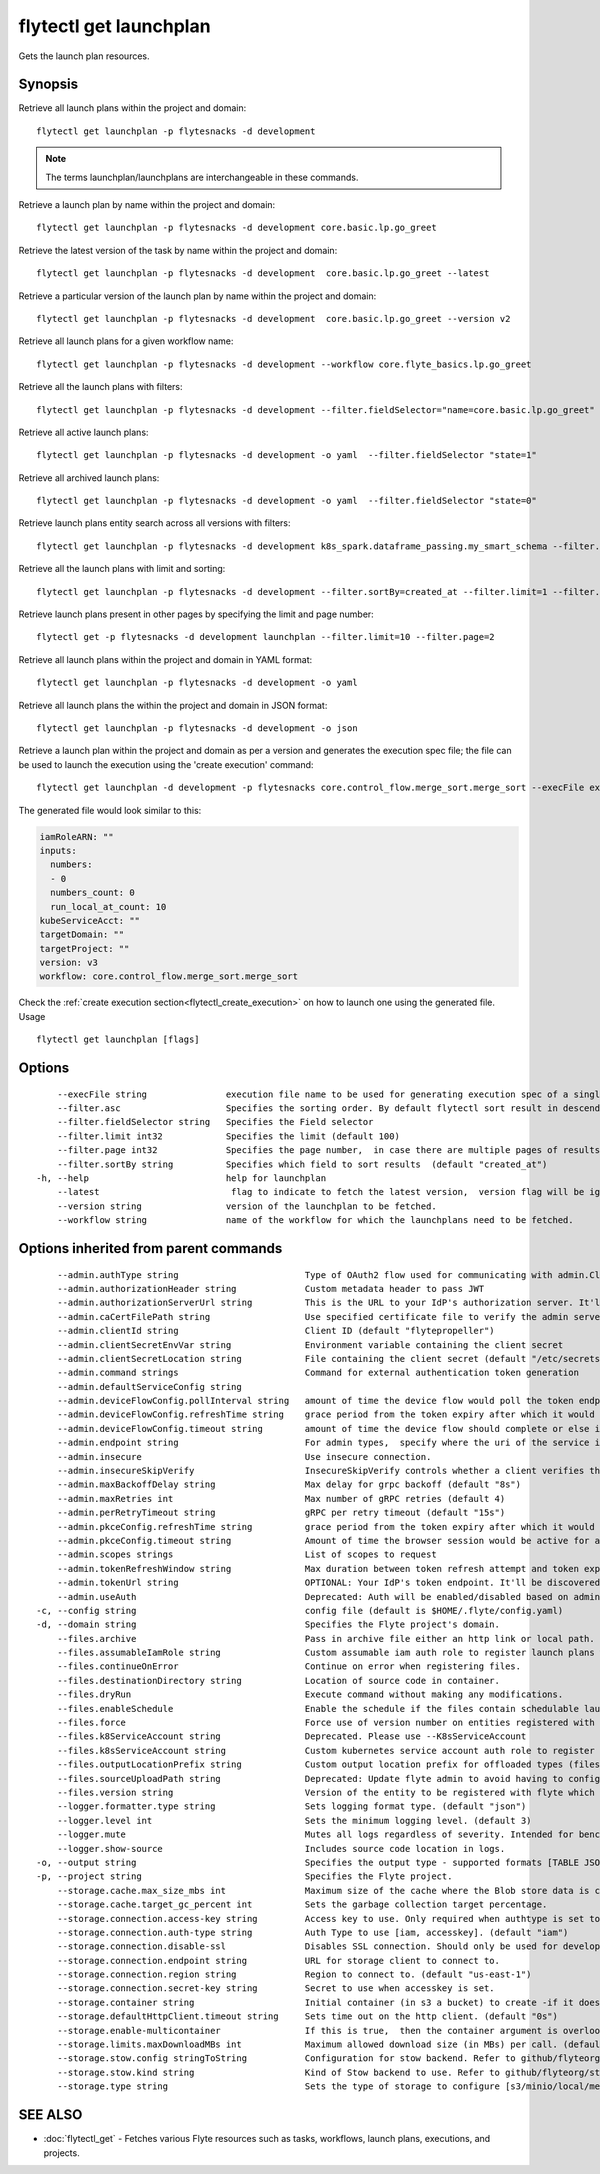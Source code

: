 .. _flytectl_get_launchplan:

flytectl get launchplan
-----------------------

Gets the launch plan resources.

Synopsis
~~~~~~~~



Retrieve all launch plans within the project and domain:
::

 flytectl get launchplan -p flytesnacks -d development

.. note::
    
   The terms launchplan/launchplans are interchangeable in these commands.

Retrieve a launch plan by name within the project and domain:

::

 flytectl get launchplan -p flytesnacks -d development core.basic.lp.go_greet


Retrieve the latest version of the task by name within the project and domain:

::

 flytectl get launchplan -p flytesnacks -d development  core.basic.lp.go_greet --latest

Retrieve a particular version of the launch plan by name within the project and domain:

::

 flytectl get launchplan -p flytesnacks -d development  core.basic.lp.go_greet --version v2

Retrieve all launch plans for a given workflow name:

::

 flytectl get launchplan -p flytesnacks -d development --workflow core.flyte_basics.lp.go_greet

Retrieve all the launch plans with filters:
::

  flytectl get launchplan -p flytesnacks -d development --filter.fieldSelector="name=core.basic.lp.go_greet"

Retrieve all active launch plans:
::

  flytectl get launchplan -p flytesnacks -d development -o yaml  --filter.fieldSelector "state=1"

Retrieve all archived launch plans:
::

  flytectl get launchplan -p flytesnacks -d development -o yaml  --filter.fieldSelector "state=0"

Retrieve launch plans entity search across all versions with filters:
::

  flytectl get launchplan -p flytesnacks -d development k8s_spark.dataframe_passing.my_smart_schema --filter.fieldSelector="version=v1"


Retrieve all the launch plans with limit and sorting:
::

  flytectl get launchplan -p flytesnacks -d development --filter.sortBy=created_at --filter.limit=1 --filter.asc

Retrieve launch plans present in other pages by specifying the limit and page number:
::

  flytectl get -p flytesnacks -d development launchplan --filter.limit=10 --filter.page=2

Retrieve all launch plans within the project and domain in YAML format:

::

 flytectl get launchplan -p flytesnacks -d development -o yaml

Retrieve all launch plans the within the project and domain in JSON format:

::

 flytectl get launchplan -p flytesnacks -d development -o json

Retrieve a launch plan within the project and domain as per a version and generates the execution spec file; the file can be used to launch the execution using the 'create execution' command:

::

 flytectl get launchplan -d development -p flytesnacks core.control_flow.merge_sort.merge_sort --execFile execution_spec.yaml

The generated file would look similar to this:

.. code-block:: yaml

	 iamRoleARN: ""
	 inputs:
	   numbers:
	   - 0
	   numbers_count: 0
	   run_local_at_count: 10
	 kubeServiceAcct: ""
	 targetDomain: ""
	 targetProject: ""
	 version: v3
	 workflow: core.control_flow.merge_sort.merge_sort

Check the :ref:`create execution section<flytectl_create_execution>` on how to launch one using the generated file.
Usage


::

  flytectl get launchplan [flags]

Options
~~~~~~~

::

      --execFile string               execution file name to be used for generating execution spec of a single launchplan.
      --filter.asc                    Specifies the sorting order. By default flytectl sort result in descending order
      --filter.fieldSelector string   Specifies the Field selector
      --filter.limit int32            Specifies the limit (default 100)
      --filter.page int32             Specifies the page number,  in case there are multiple pages of results (default 1)
      --filter.sortBy string          Specifies which field to sort results  (default "created_at")
  -h, --help                          help for launchplan
      --latest                         flag to indicate to fetch the latest version,  version flag will be ignored in this case
      --version string                version of the launchplan to be fetched.
      --workflow string               name of the workflow for which the launchplans need to be fetched.

Options inherited from parent commands
~~~~~~~~~~~~~~~~~~~~~~~~~~~~~~~~~~~~~~

::

      --admin.authType string                        Type of OAuth2 flow used for communicating with admin.ClientSecret, Pkce, ExternalCommand are valid values (default "ClientSecret")
      --admin.authorizationHeader string             Custom metadata header to pass JWT
      --admin.authorizationServerUrl string          This is the URL to your IdP's authorization server. It'll default to Endpoint
      --admin.caCertFilePath string                  Use specified certificate file to verify the admin server peer.
      --admin.clientId string                        Client ID (default "flytepropeller")
      --admin.clientSecretEnvVar string              Environment variable containing the client secret
      --admin.clientSecretLocation string            File containing the client secret (default "/etc/secrets/client_secret")
      --admin.command strings                        Command for external authentication token generation
      --admin.defaultServiceConfig string            
      --admin.deviceFlowConfig.pollInterval string   amount of time the device flow would poll the token endpoint if auth server doesn't return a polling interval. Okta and google IDP do return an interval' (default "5s")
      --admin.deviceFlowConfig.refreshTime string    grace period from the token expiry after which it would refresh the token. (default "5m0s")
      --admin.deviceFlowConfig.timeout string        amount of time the device flow should complete or else it will be cancelled. (default "10m0s")
      --admin.endpoint string                        For admin types,  specify where the uri of the service is located.
      --admin.insecure                               Use insecure connection.
      --admin.insecureSkipVerify                     InsecureSkipVerify controls whether a client verifies the server's certificate chain and host name. Caution : shouldn't be use for production usecases'
      --admin.maxBackoffDelay string                 Max delay for grpc backoff (default "8s")
      --admin.maxRetries int                         Max number of gRPC retries (default 4)
      --admin.perRetryTimeout string                 gRPC per retry timeout (default "15s")
      --admin.pkceConfig.refreshTime string          grace period from the token expiry after which it would refresh the token. (default "5m0s")
      --admin.pkceConfig.timeout string              Amount of time the browser session would be active for authentication from client app. (default "2m0s")
      --admin.scopes strings                         List of scopes to request
      --admin.tokenRefreshWindow string              Max duration between token refresh attempt and token expiry. (default "0s")
      --admin.tokenUrl string                        OPTIONAL: Your IdP's token endpoint. It'll be discovered from flyte admin's OAuth Metadata endpoint if not provided.
      --admin.useAuth                                Deprecated: Auth will be enabled/disabled based on admin's dynamically discovered information.
  -c, --config string                                config file (default is $HOME/.flyte/config.yaml)
  -d, --domain string                                Specifies the Flyte project's domain.
      --files.archive                                Pass in archive file either an http link or local path.
      --files.assumableIamRole string                Custom assumable iam auth role to register launch plans with.
      --files.continueOnError                        Continue on error when registering files.
      --files.destinationDirectory string            Location of source code in container.
      --files.dryRun                                 Execute command without making any modifications.
      --files.enableSchedule                         Enable the schedule if the files contain schedulable launchplan.
      --files.force                                  Force use of version number on entities registered with flyte.
      --files.k8ServiceAccount string                Deprecated. Please use --K8sServiceAccount
      --files.k8sServiceAccount string               Custom kubernetes service account auth role to register launch plans with.
      --files.outputLocationPrefix string            Custom output location prefix for offloaded types (files/schemas).
      --files.sourceUploadPath string                Deprecated: Update flyte admin to avoid having to configure storage access from flytectl.
      --files.version string                         Version of the entity to be registered with flyte which are un-versioned after serialization.
      --logger.formatter.type string                 Sets logging format type. (default "json")
      --logger.level int                             Sets the minimum logging level. (default 3)
      --logger.mute                                  Mutes all logs regardless of severity. Intended for benchmarks/tests only.
      --logger.show-source                           Includes source code location in logs.
  -o, --output string                                Specifies the output type - supported formats [TABLE JSON YAML DOT DOTURL]. NOTE: dot, doturl are only supported for Workflow (default "TABLE")
  -p, --project string                               Specifies the Flyte project.
      --storage.cache.max_size_mbs int               Maximum size of the cache where the Blob store data is cached in-memory. If not specified or set to 0,  cache is not used
      --storage.cache.target_gc_percent int          Sets the garbage collection target percentage.
      --storage.connection.access-key string         Access key to use. Only required when authtype is set to accesskey.
      --storage.connection.auth-type string          Auth Type to use [iam, accesskey]. (default "iam")
      --storage.connection.disable-ssl               Disables SSL connection. Should only be used for development.
      --storage.connection.endpoint string           URL for storage client to connect to.
      --storage.connection.region string             Region to connect to. (default "us-east-1")
      --storage.connection.secret-key string         Secret to use when accesskey is set.
      --storage.container string                     Initial container (in s3 a bucket) to create -if it doesn't exist-.'
      --storage.defaultHttpClient.timeout string     Sets time out on the http client. (default "0s")
      --storage.enable-multicontainer                If this is true,  then the container argument is overlooked and redundant. This config will automatically open new connections to new containers/buckets as they are encountered
      --storage.limits.maxDownloadMBs int            Maximum allowed download size (in MBs) per call. (default 2)
      --storage.stow.config stringToString           Configuration for stow backend. Refer to github/flyteorg/stow (default [])
      --storage.stow.kind string                     Kind of Stow backend to use. Refer to github/flyteorg/stow
      --storage.type string                          Sets the type of storage to configure [s3/minio/local/mem/stow]. (default "s3")

SEE ALSO
~~~~~~~~

* :doc:`flytectl_get` 	 - Fetches various Flyte resources such as tasks, workflows, launch plans, executions, and projects.

